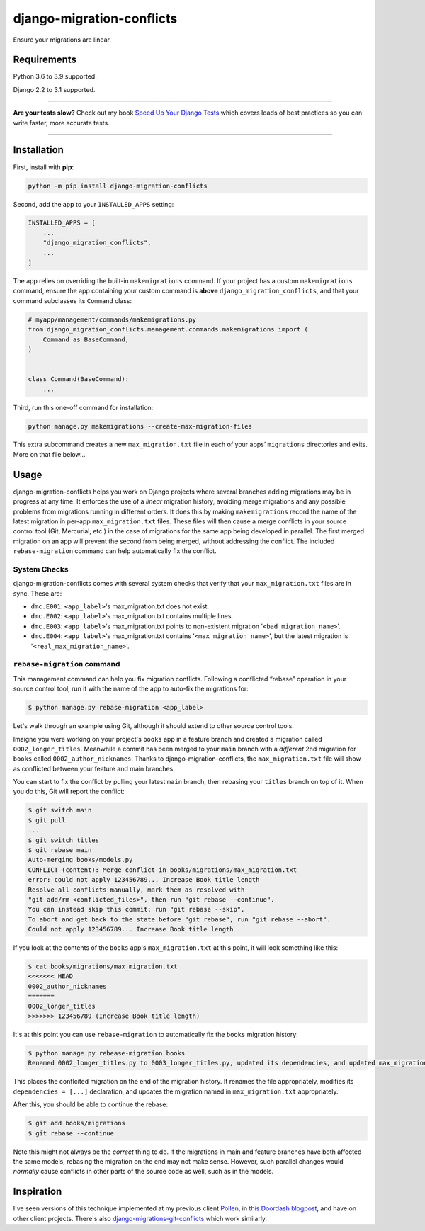 ==========================
django-migration-conflicts
==========================

.. image:: https://img.shields.io/github/workflow/status/adamchainz/django-migration-conflicts/CI/master?style=for-the-badge
   :target: https://github.com/adamchainz/django-migration-conflicts/actions?workflow=CI

.. image:: https://img.shields.io/pypi/v/django-migration-conflicts.svg?style=for-the-badge
   :target: https://pypi.org/project/django-migration-conflicts/

.. image:: https://img.shields.io/badge/code%20style-black-000000.svg?style=for-the-badge
   :target: https://github.com/psf/black

.. image:: https://img.shields.io/badge/pre--commit-enabled-brightgreen?logo=pre-commit&logoColor=white&style=for-the-badge
   :target: https://github.com/pre-commit/pre-commit
   :alt: pre-commit

Ensure your migrations are linear.

Requirements
============

Python 3.6 to 3.9 supported.

Django 2.2 to 3.1 supported.

----

**Are your tests slow?**
Check out my book `Speed Up Your Django Tests <https://gumroad.com/l/suydt>`__ which covers loads of best practices so you can write faster, more accurate tests.

----

Installation
============

First, install with **pip**:

.. code-block:: bash

    python -m pip install django-migration-conflicts

Second, add the app to your ``INSTALLED_APPS`` setting:

.. code-block:: python

    INSTALLED_APPS = [
        ...
        "django_migration_conflicts",
        ...
    ]

The app relies on overriding the built-in ``makemigrations`` command.
If your project has a custom ``makemigrations`` command, ensure the app containing your custom command is **above** ``django_migration_conflicts``, and that your command subclasses its ``Command`` class:

.. code-block:: python

    # myapp/management/commands/makemigrations.py
    from django_migration_conflicts.management.commands.makemigrations import (
        Command as BaseCommand,
    )


    class Command(BaseCommand):
        ...

Third, run this one-off command for installation:

.. code-block:: sh

    python manage.py makemigrations --create-max-migration-files

This extra subcommand creates a new ``max_migration.txt`` file in each of your apps’ ``migrations`` directories and exits.
More on that file below...

Usage
=====

django-migration-conflicts helps you work on Django projects where several branches adding migrations may be in progress at any time.
It enforces the use of a *linear* migration history, avoiding merge migrations and any possible problems from migrations running in different orders.
It does this by making ``makemigrations`` record the name of the latest migration in per-app ``max_migration.txt`` files.
These files will then cause a merge conflicts in your source control tool (Git, Mercurial, etc.) in the case of migrations for the same app being developed in parallel.
The first merged migration on an app will prevent the second from being merged, without addressing the conflict.
The included ``rebase-migration`` command can help automatically fix the conflict.

System Checks
-------------

django-migration-conflicts comes with several system checks that verify that your ``max_migration.txt`` files are in sync.
These are:

* ``dmc.E001``: ``<app_label>``'s max_migration.txt does not exist.
* ``dmc.E002``: ``<app_label>``'s max_migration.txt contains multiple lines.
* ``dmc.E003``: ``<app_label>``'s max_migration.txt points to non-existent migration '``<bad_migration_name>``'.
* ``dmc.E004``: ``<app_label>``'s max_migration.txt contains '``<max_migration_name>``', but the latest migration is '``<real_max_migration_name>``'.

``rebase-migration`` command
----------------------------

This management command can help you fix migration conflicts.
Following a conflicted “rebase” operation in your source control tool, run it with the name of the app to auto-fix the migrations for:

.. code-block:: console

    $ python manage.py rebase-migration <app_label>

Let's walk through an example using Git, although it should extend to other source control tools.

Imaigne you were working on your project's ``books`` app in a feature branch and created a migration called ``0002_longer_titles``.
Meanwhile a commit has been merged to your ``main`` branch with a *different* 2nd migration for ``books`` called ``0002_author_nicknames``.
Thanks to django-migration-conflicts, the ``max_migration.txt`` file will show as conflicted between your feature and main branches.

You can start to fix the conflict by pulling your latest ``main`` branch, then rebasing your ``titles`` branch on top of it.
When you do this, Git will report the conflict:

.. code-block:: console

    $ git switch main
    $ git pull
    ...
    $ git switch titles
    $ git rebase main
    Auto-merging books/models.py
    CONFLICT (content): Merge conflict in books/migrations/max_migration.txt
    error: could not apply 123456789... Increase Book title length
    Resolve all conflicts manually, mark them as resolved with
    "git add/rm <conflicted_files>", then run "git rebase --continue".
    You can instead skip this commit: run "git rebase --skip".
    To abort and get back to the state before "git rebase", run "git rebase --abort".
    Could not apply 123456789... Increase Book title length

If you look at the contents of the ``books`` app's ``max_migration.txt`` at this point, it will look something like this:

.. code-block:: console

    $ cat books/migrations/max_migration.txt
    <<<<<<< HEAD
    0002_author_nicknames
    =======
    0002_longer_titles
    >>>>>>> 123456789 (Increase Book title length)

It's at this point you can use ``rebase-migration`` to automatically fix the ``books`` migration history:

.. code-block:: console

    $ python manage.py rebease-migration books
    Renamed 0002_longer_titles.py to 0003_longer_titles.py, updated its dependencies, and updated max_migration.txt.

This places the conflcited migration on the end of the migration history.
It renames the file appropriately, modifies its ``dependencies = [...]`` declaration, and updates the migration named in ``max_migration.txt`` appropriately.

After this, you should be able to continue the rebase:

.. code-block:: console

    $ git add books/migrations
    $ git rebase --continue

Note this might not always be the *correct* thing to do.
If the migrations in main and feature branches have both affected the same models, rebasing the migration on the end may not make sense.
However, such parallel changes would *normally* cause conflicts in other parts of the source code as well, such as in the models.

Inspiration
===========

I've seen versions of this technique implemented at my previous client `Pollen <https://pollen.co/>`__, in `this Doordash blogpost <https://medium.com/@DoorDash/tips-for-building-high-quality-django-apps-at-scale-a5a25917b2b5>`__, and have on other client projects.
There's also `django-migrations-git-conflicts <https://pypi.org/project/django-migrations-git-conflicts/>`__ which work similarly.
